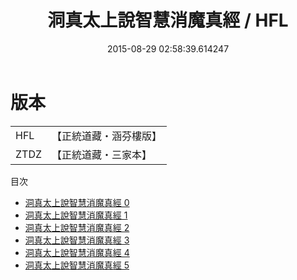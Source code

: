 #+TITLE: 洞真太上說智慧消魔真經 / HFL

#+DATE: 2015-08-29 02:58:39.614247
* 版本
 |       HFL|【正統道藏・涵芬樓版】|
 |      ZTDZ|【正統道藏・三家本】|
目次
 - [[file:KR5g0153_000.txt][洞真太上說智慧消魔真經 0]]
 - [[file:KR5g0153_001.txt][洞真太上說智慧消魔真經 1]]
 - [[file:KR5g0153_002.txt][洞真太上說智慧消魔真經 2]]
 - [[file:KR5g0153_003.txt][洞真太上說智慧消魔真經 3]]
 - [[file:KR5g0153_004.txt][洞真太上說智慧消魔真經 4]]
 - [[file:KR5g0153_005.txt][洞真太上說智慧消魔真經 5]]
